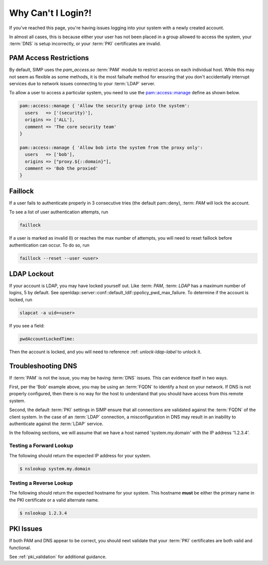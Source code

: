 Why Can't I Login?!
===================

If you've reached this page, you're having issues logging into your system with
a newly created account.

In almost all cases, this is because either your user has not been placed in a
group allowed to access the system, your :term:`DNS` is setup incorrectly, or
your :term:`PKI` certificates are invalid.

PAM Access Restrictions
-----------------------

By default, SIMP uses the `pam_access.so` :term:`PAM` module to restrict access
on each individual host. While this may not seem as flexible as some methods,
it is the most failsafe method for ensuring that you don't accidentally
interrupt services due to network issues connecting to your :term:`LDAP`
server.

To allow a user to access a particular system, you need to use the
`pam::access::manage <https://github.com/simp/pupmod-simp-pam/blob/master/manifests/access/manage.pp#L8:L44>`_
define as shown below.

.. code-block:: ruby

  pam::access::manage { 'Allow the security group into the system':
    users   => ['(security)'],
    origins => ['ALL'],
    comment => 'The core security team'
  }

  pam::access::manage { 'Allow bob into the system from the proxy only':
    users   => ['bob'],
    origins => ["proxy.${::domain}"],
    comment => 'Bob the proxied'
  }

Faillock
--------

If a user fails to authenticate properly in 3 consecutive tries
(the default pam::deny), :term: `PAM` will lock the account.

To see a list of user authentication attempts, run

.. code-block:: bash

  faillock

If a user is marked as invalid (I) or reaches the max number of attempts,
you will need to reset faillock before authentication can occur.  To do so, run

.. code-block:: bash

   faillock --reset --user <user>

LDAP Lockout
------------

If your account is LDAP, you may have locked yourself out.  Like :term: `PAM`,
:term: `LDAP` has a maximum number of logins, 5 by default.  See
openldap::server::conf::default_ldif::ppolicy_pwd_max_failure.  To determine if
the account is locked, run

.. code-block:: bash

  slapcat -a uid=<user>

If you see a field:

.. code-block:: bash

  pwdAccountLockedTime:

Then the account is locked, and you will need to reference
:ref: `unlock-ldap-label` to unlock it.

Troubleshooting DNS
-------------------

If :term:`PAM` is not the issue, you may be having :term:`DNS` issues. This can
evidence itself in two ways.

First, per the 'Bob' example above, you may be using an :term:`FQDN` to
identify a host on your network. If DNS is not properly configured, then there
is no way for the host to understand that you should have access from this
remote system.

Second, the default :term:`PKI` settings in SIMP ensure that all connections
are validated against the :term:`FQDN` of the client system. In the case of an
:term:`LDAP` connection, a misconfiguration in DNS may result in an inability to
authenticate against the :term:`LDAP` service.

In the following sections, we will assume that we have a host named
'system.my.domain' with the IP address '1.2.3.4'.

Testing a Forward Lookup
~~~~~~~~~~~~~~~~~~~~~~~~

The following should return the expected IP address for your system.

.. code-block:: bash

  $ nslookup system.my.domain

Testing a Reverse Lookup
~~~~~~~~~~~~~~~~~~~~~~~~

The following should return the expected hostname for your system. This
hostname **must** be either the primary name in the PKI certificate or a valid
alternate name.

.. code-block:: bash

  $ nslookup 1.2.3.4

PKI Issues
----------

If both PAM and DNS appear to be correct, you should next validate that your
:term:`PKI` certificates are both valid and functional.

See :ref:`pki_validation` for additional guidance.
